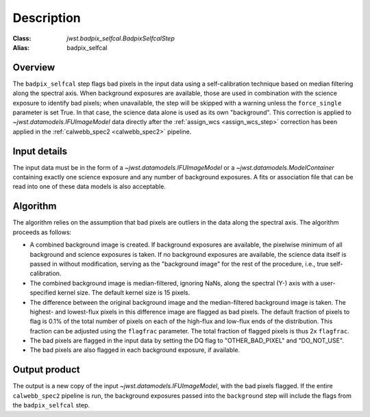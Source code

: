 Description
===========

:Class: `jwst.badpix_selfcal.BadpixSelfcalStep`
:Alias: badpix_selfcal

Overview
--------
The ``badpix_selfcal`` step flags bad pixels in the input data using a self-calibration 
technique based on median filtering along the spectral axis. 
When background exposures are available, those are used in combination with the science
exposure to identify bad pixels; when unavailable, the step will be skipped with a warning
unless the ``force_single`` parameter is set True. In that case, the science data alone is
used as its own "background".
This correction is applied to `~jwst.datamodels.IFUImageModel` data
directly after the :ref:`assign_wcs <assign_wcs_step>` correction has been applied
in the :ref:`calwebb_spec2 <calwebb_spec2>` pipeline.

Input details
-------------
The input data must be in the form of a `~jwst.datamodels.IFUImageModel` or 
a `~jwst.datamodels.ModelContainer` containing exactly one
science exposure and any number of background exposures. A fits or association file 
that can be read into one of these data models is also acceptable.

Algorithm
---------
The algorithm relies on the assumption that bad pixels are outliers in the data along
the spectral axis. The algorithm proceeds as follows:

* A combined background image is created. If background exposures are available, 
  the pixelwise minimum of all background and science exposures is taken. 
  If no background exposures are available, the science data itself is passed in 
  without modification, serving as the "background image" for the rest of the procedure, 
  i.e., true self-calibration.
* The combined background image is median-filtered, ignoring NaNs, along the spectral (Y-) axis 
  with a user-specified kernel size. The default kernel size is 15 pixels.
* The difference between the original background image and the median-filtered background image
  is taken. The highest- and lowest-flux pixels in this difference image are
  flagged as bad pixels. The default fraction of pixels to flag is 0.1% of the total number of pixels
  on each of the high-flux and low-flux ends of the distribution. This fraction can be adjusted
  using the ``flagfrac`` parameter. The total fraction of flagged pixels is thus 2x ``flagfrac``.
* The bad pixels are flagged in the input data by setting the DQ flag to
  "OTHER_BAD_PIXEL" and "DO_NOT_USE".
* The bad pixels are also flagged in each background exposure, if available.

Output product
--------------
The output is a new copy of the input `~jwst.datamodels.IFUImageModel`, with the
bad pixels flagged.  If the entire ``calwebb_spec2`` pipeline is run, the background
exposures passed into the ``background`` step will include the flags from the
``badpix_selfcal`` step.
